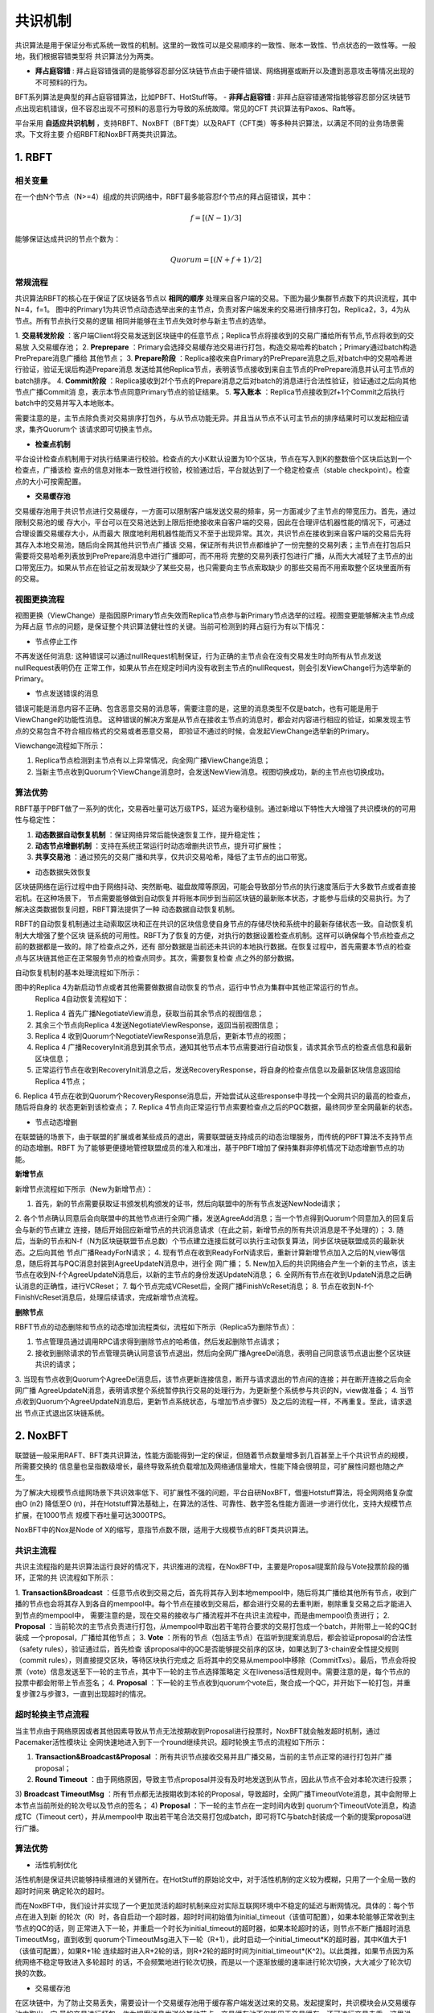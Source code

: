 .. role:: math(raw)
   :format: html latex
..

共识机制
^^^^^^^

共识算法是用于保证分布式系统一致性的机制。这里的一致性可以是交易顺序的一致性、账本一致性、节点状态的一致性等。一般地，我们根据容错类型将
共识算法分为两类。

- **拜占庭容错** : 拜占庭容错强调的是能够容忍部分区块链节点由于硬件错误、网络拥塞或断开以及遭到恶意攻击等情况出现的不可预料的行为。
BFT系列算法是典型的拜占庭容错算法，比如PBFT、HotStuff等。
- **非拜占庭容错** : 非拜占庭容错通常指能够容忍部分区块链节点出现宕机错误，但不容忍出现不可预料的恶意行为导致的系统故障。常见的CFT
共识算法有Paxos、Raft等。

平台采用 **自适应共识机制** ，支持RBFT、NoxBFT（BFT类）以及RAFT（CFT类）等多种共识算法，以满足不同的业务场景需求。下文将主要
介绍RBFT和NoxBFT两类共识算法。

1. RBFT
---------

相关变量
>>>>>>>>

在一个由N个节点（N>=4）组成的共识网络中，RBFT最多能容忍f个节点的拜占庭错误，其中：

.. math:: f=[(N- 1)/3]

能够保证达成共识的节点个数为：

.. math:: Quorum=[(N + f +1)/2]

常规流程
>>>>>>>>

共识算法RBFT的核心在于保证了区块链各节点以 **相同的顺序** 处理来自客户端的交易。下图为最少集群节点数下的共识流程，其中N=4，f=1。
图中的Primary1为共识节点动态选举出来的主节点，负责对客户端发来的交易进行排序打包，Replica2，3，4为从节点。所有节点执行交易的逻辑
相同并能够在主节点失效时参与新主节点的选举。

|image0|

1. **交易转发阶段** ：客户端Client将交易发送到区块链中的任意节点；Replica节点将接收到的交易广播给所有节点,节点将收到的交易放
入交易缓存池；
2. **Preprepare** ：Primary会选择交易缓存池交易进行打包，构造交易哈希的batch；Primary通过batch构造PrePrepare消息广播给
其他节点；
3. **Prepare阶段** ：Replica接收来自Primary的PrePrepare消息之后,对batch中的交易哈希进行验证，验证无误后构造Prepare消息
发送给其他Replica节点，表明该节点接收到来自主节点的PrePrepare消息并认可主节点的batch排序。
4. **Commit阶段** ：Replica接收到2f个节点的Prepare消息之后对batch的消息进行合法性验证，验证通过之后向其他节点广播Commit消
息，表示本节点同意Primary节点的验证结果。
5. **写入账本** ：Replica节点接收到2f+1个Commit之后执行batch中的交易并写入本地账本。

需要注意的是，主节点除负责对交易排序打包外，与从节点功能无异。并且当从节点不认可主节点的排序结果时可以发起相应请求，集齐Quorum个
该请求即可切换主节点。

- **检查点机制**

平台设计检查点机制用于对执行结果进行校验。检查点的大小K默认设置为10个区块，节点在写入到K的整数倍个区块后达到一个检查点，广播该检
查点的信息对账本一致性进行校验，校验通过后，平台就达到了一个稳定检查点（stable checkpoint）。检查点的大小可按需配置。

- **交易缓存池**

交易缓存池用于共识节点进行交易缓存，一方面可以限制客户端发送交易的频率，另一方面减少了主节点的带宽压力。首先，通过限制交易池的缓
存大小，平台可以在交易池达到上限后拒绝接收来自客户端的交易，因此在合理评估机器性能的情况下，可通过合理设置交易缓存大小，从而最大
限度地利用机器性能而又不至于出现异常。其次，共识节点在接收到来自客户端的交易后先将其存入本地交易池，随后向全网其他共识节点广播该
交易，保证所有共识节点都维护了一份完整的交易列表；主节点在打包后只需要将交易哈希列表放到PrePrepare消息中进行广播即可，而不用将
完整的交易列表打包进行广播，从而大大减轻了主节点的出口带宽压力。如果从节点在验证之前发现缺少了某些交易，也只需要向主节点索取缺少
的那些交易而不用索取整个区块里面所有的交易。

视图更换流程
>>>>>>>>>>>

视图更换（ViewChange）是指因原Primary节点失效而Replica节点参与新Primary节点选举的过程。视图变更能够解决主节点成为拜占庭
节点的问题，是保证整个共识算法健壮性的关键。当前可检测到的拜占庭行为有以下情况：

- 节点停止工作

不再发送任何消息: 这种错误可以通过nullRequest机制保证，行为正确的主节点会在没有交易发生时向所有从节点发送nullRequest表明仍在
正常工作，如果从节点在规定时间内没有收到主节点的nullRequest，则会引发ViewChange行为选举新的Primary。

- 节点发送错误的消息

错误可能是消息内容不正确、包含恶意交易的消息等，需要注意的是，这里的消息类型不仅是batch，也有可能是用于ViewChange的功能性消息。
这种错误的解决方案是从节点在接收主节点的消息时，都会对内容进行相应的验证，如果发现主节点的交易包含不符合相应格式的交易或者恶意交易，
即验证不通过的时候，会发起ViewChange选举新的Primary。

Viewchange流程如下所示：

|image1|

1. Replica节点检测到主节点有以上异常情况，向全网广播ViewChange消息；
2. 当新主节点收到Quorum个ViewChange消息时，会发送NewView消息。视图切换成功，新的主节点也切换成功。

算法优势
>>>>>>>

RBFT基于PBFT做了一系列的优化，交易吞吐量可达万级TPS，延迟为毫秒级别。通过新增以下特性大大增强了共识模块的的可用性与稳定性：

1. **动态数据自动恢复机制** ：保证网络异常后能快速恢复工作，提升稳定性；
2. **动态节点增删机制** ：支持在系统正常运行时动态增删共识节点，提升可扩展性；
3. **共享交易池** ：通过预先的交易广播和共享，仅共识交易哈希，降低了主节点的出口带宽。

- 动态数据失效恢复

区块链网络在运行过程中由于网络抖动、突然断电、磁盘故障等原因，可能会导致部分节点的执行速度落后于大多数节点或者直接宕机。在这种场景下，
节点需要能够做到自动恢复并将账本同步到当前区块链的最新账本状态，才能参与后续的交易执行。为了解决这类数据恢复问题，RBFT算法提供了一种
动态数据自动恢复机制。

RBFT的自动恢复机制通过主动索取区块和正在共识的区块信息使自身节点的存储尽快和系统中的最新存储状态一致。自动恢复机制大大增强了整个区块
链系统的可用性。RBFT为了恢复的方便，对执行的数据设置检查点机制。这样可以确保每个节点检查点之前的数据都是一致的。除了检查点之外，还有
部分数据是当前还未共识的本地执行数据。在恢复过程中，首先需要本节点的检查点与区块链其他正在正常服务节点的检查点同步。其次，需要恢复检查
点之外的部分数据。

自动恢复机制的基本处理流程如下所示：

|image2|

图中的Replica 4为新启动节点或者其他需要做数据自动恢复的节点，运行中节点为集群中其他正常运行的节点。
 Replica 4自动恢复流程如下：

1. Replica 4 首先广播NegotiateView消息，获取当前其余节点的视图信息；
2. 其余三个节点向Replica 4发送NegotiateViewResponse，返回当前视图信息；
3. Replica 4 收到Quorum个NegotiateViewResponse消息后，更新本节点的视图；
4. Replica 4 广播RecoveryInit消息到其余节点，通知其他节点本节点需要进行自动恢复，请求其余节点的检查点信息和最新区块信息；
5. 正常运行节点在收到RecoveryInit消息之后，发送RecoveryResponse，将自身的检查点信息以及最新区块信息返回给Replica 4节点；
6. Replica 4节点在收到Quorum个RecoveryResponse消息后，开始尝试从这些response中寻找一个全网共识的最高的检查点，随后将自身的
状态更新到该检查点；
7. Replica 4节点向正常运行节点索要检查点之后的PQC数据，最终同步至全网最新的状态。

- 节点动态增删

在联盟链的场景下，由于联盟的扩展或者某些成员的退出，需要联盟链支持成员的动态治理服务，而传统的PBFT算法不支持节点的动态增删。RBFT
为了能够更便捷地管控联盟成员的准入和准出，基于PBFT增加了保持集群非停机情况下动态增删节点的功能。

**新增节点**

新增节点流程如下所示（New为新增节点）：

|image3|

1. 首先，新的节点需要获取证书颁发机构颁发的证书，然后向联盟中的所有节点发送NewNode请求；
2. 各个节点确认同意后会向联盟中的其他节点进行全网广播，发送AgreeAdd消息；当一个节点得到Quorum个同意加入的回复后会与新的节点建立
连接，随后开始回应新增节点的共识消息请求（在此之前，新增节点的所有共识消息是不予处理的）；
3. 随后，当新的节点和N-f（N为区块链联盟节点总数）个节点建立连接后就可以执行主动恢复算法，同步区块链联盟成员的最新状态。之后向其他
节点广播ReadyForN请求；
4. 现有节点在收到ReadyForN请求后，重新计算新增节点加入之后的N,view等信息，随后将其与PQC消息封装到AgreeUpdateN消息中，进行全
网广播；
5. New加入后的共识网络会产生一个新的主节点，该主节点在收到N-f个AgreeUpdateN消息后，以新的主节点的身份发送UpdateN消息；
6. 全网所有节点在收到UpdateN消息之后确认消息的正确性，进行VCReset；
7. 每个节点完成VCReset后，全网广播FinishVcReset消息；
8. 节点在收到N-f个FinishVcReset消息后，处理后续请求，完成新增节点流程。

**删除节点**

RBFT节点的动态删除和节点的动态增加流程类似，流程如下所示（Replica5为删除节点）：

|image4|

1. 节点管理员通过调用RPC请求得到删除节点的哈希值，然后发起删除节点请求；
2. 接收到删除请求的节点管理员确认同意该节点退出，然后向全网广播AgreeDel消息，表明自己同意该节点退出整个区块链共识的请求；
3. 当现有节点收到Quorum个AgreeDel消息后，该节点更新连接信息，断开与请求退出的节点间的连接；并在断开连接之后向全网广播
AgreeUpdateN消息，表明请求整个系统暂停执行交易的处理行为，为更新整个系统参与共识的N，view做准备；
4. 当节点收到Quorum个AgreeUpdateN消息后，更新节点系统状态，与增加节点步骤5）及之后的流程一样，不再重复。至此，请求退出
节点正式退出区块链系统。

2. NoxBFT
----------

联盟链一般采用RAFT、BFT类共识算法，性能方面能得到一定的保证，但随着节点数量增多到几百甚至上千个共识节点的规模，所需要交换的
信息量也呈指数级增长，最终导致系统负载增加及网络通信量增大，性能下降会很明显，可扩展性问题也随之产生。

为了解决大规模节点组网场景下共识效率低下、可扩展性不强的问题，平台自研NoxBFT，借鉴Hotstuff算法，将全网网络复杂度由O (n2)
降低至O (n)，并在Hotstuff算法基础上，在算法的活性、可靠性、数字签名性能方面进一步进行优化，支持大规模节点扩展，在1000节点
规模下吞吐量可达3000TPS。

NoxBFT中的Nox是Node of X的缩写，意指节点数不限，适用于大规模节点的BFT类共识算法。

共识主流程
>>>>>>>>>

共识主流程指的是共识算法运行良好的情况下，共识推进的流程，在NoxBFT中，主要是Proposal提案阶段与Vote投票阶段的循环，正常的共
识流程如下所示：

|image5|

1. **Transaction&Broadcast** ：任意节点收到交易之后，首先将其存入到本地mempool中，随后将其广播给其他所有节点，收到广
播的节点也会将其存入到各自的mempool中。每个节点在接收到交易后，都会进行交易的去重判断，剔除重复交易之后才能进入到节点的mempool中，
需要注意的是，现在交易的接收与广播流程并不在共识主流程中，而是由mempool负责进行；
2. **Proposal** ：当前轮次的主节点负责进行打包，从mempool中取出若干笔符合要求的交易打包成一个batch，并附带上一轮的QC封装成
一个proposal，广播给其他节点；
3. **Vote** ：所有的节点（包括主节点）在监听到提案消息后，都会验证proposal的合法性（safety rules），验证通过后，首先检查
该proposal中的QC是否能够提交前序的区块，如果达到了3-chain安全性提交规则（commit rules），则直接提交区块，等待区块执行完成之
后将其中的交易从mempool中移除（CommitTxs）。最后，节点会将投票（vote）信息发送至下一轮的主节点，其中下一轮的主节点选择策略定
义在liveness活性规则中。需要注意的是，每个节点的投票中都会附带上节点签名；
4. **Proposal** ：下一轮的主节点收到quorum个vote后，聚合成一个QC，并开始下一轮打包，并重复步骤2与步骤3，一直到出现超时的情况。


超时轮换主节点流程
>>>>>>>>>>>>>>>

当主节点由于网络原因或者其他因素导致从节点无法按期收到Proposal进行投票时，NoxBFT就会触发超时机制，通过Pacemaker活性模块让
全网快速地进入到下一个round继续共识。超时轮换主节点的流程如下所示：

|image6|

1) **Transaction&Broadcast&Proposal** ：所有共识节点接收交易并且广播交易，当前的主节点正常的进行打包并广播proposal；
2) **Round Timeout** ：由于网络原因，导致主节点proposal并没有及时地发送到从节点，因此从节点不会对本轮次进行投票；
3) **Broadcast TimeoutMsg** ：所有节点都无法按期收到本轮的Proposal，导致超时，全网广播TimeoutVote消息，其中会附带上
本节点当前所处的轮次号以及节点的签名；
4) **Proposal** ：下一轮的主节点在一定时间内收到 quorum个TimeoutVote消息，构造成TC（Timeout cert），并从mempool中
取出若干笔合法交易打包成batch，即可将TC与batch封装成一个新的提案proposal进行广播。

算法优势
>>>>>>>>

- 活性机制优化

活性机制是保证共识能够持续推进的关键所在。在HotStuff的原始论文中，对于活性机制的定义较为模糊，只用了一个全局一致的超时时间来
确定轮次的超时。
   
而在NoxBFT中，我们设计并实现了一个更加灵活的超时机制来应对实际互联网环境中不稳定的延迟与断网情况。具体的：每个节点在进入到新
的轮次（R）时，各自启动一个超时器，超时时间初始值为initial_timeout（该值可配置），如果本轮能够正常收到主节点的QC的话，则
正常进入下一轮，并重启一个时长为initial_timeout的超时器，如果本轮超时的话，则节点不断广播超时消息TimeoutMsg，直到收到
quorum个TimeoutMsg进入下一轮（R+1），此时启动一个initial_timeout*K的超时器，其中K值大于1（该值可配置），如果R+1轮
连续超时进入R+2轮的话，则R+2轮的超时时间为initial_timeout*(K^2)。以此类推，如果节点因为系统网络不稳定导致进入多轮超时
的话，不会频繁地进行轮次切换，而是以一个逐渐放缓的速率进行轮次切换，大大减少了轮次切换的次数。

- 交易缓存池

在区块链中，为了防止交易丢失，需要设计一个交易缓存池用于缓存客户端发送过来的交易。发起提案时，共识模块会从交易缓存池中取出一定
量的交易进行打包，作为提案消息发送给其他节点。交易缓存池不仅能用于交易缓存，还可进行交易去重。这里说的交易去重是指相同的交易不
会被执行两次，也即防止双花。通过设置交易缓存池，共识阶段就可以发现重复交易，不会将重复交易作为提案消息通过网络发送给其他节点，
从源头上杜绝重复交易的发生。

在NoxBFT中，我们设计的交易的唯一性标准是通过交易内容的hash值来确定的。同时，我们将所有已经上链的交易hash值写入到布隆过滤器中，
通过布隆过滤器的去重特性可以达到快速的交易去重的目的，只有比较小的概率需要通过读取账本数据库来确定交易不存在。

- 快速恢复机制

网络波动可能导致共识节点丢失部分共识消息，从而落后于其他共识节点。在HotStuff的原始论文中，作者并没有显式地去描述状态同步的流程，
而将其作为工程实现的一部分抛给了实现者。为了实现一个工程可  用的算法，让落后的共识节点恢复正常的定序功能，我们提供了状态同步功能
StateSync来拉取最新的区块、账本信息等。落后的节点将分两阶段来进行同步：

1. 当节点落后足够多的时候，我们会通过直接拉取区块执行的方式恢复到一个最新的稳定检查点stable checkpoint高度；
2. 当节点落后足够少的时候，我们可以通过直接向其他节点所要QC的方式来快速恢复共识进度。

此外，为了提高同步的效率，我们采用了并行向不同源节点拉取区块的机制。并行的数量n采用可配置的方式来设置，落后节点将向分数最高的前n
个节点并行发送请求分别向不同节点拉取不同的区块片段。落后节点收到源节点的响应信息后，首先会将拉取到区块在本地进行持久化，随后按序
地执行落后的交易，并提高对应源节点的分数，以便下次高效地选取源节点。通过该机制，我们可以以最快的速度拉取所有丢失的交易等待执行，
减少了整个等待执行的时间。

- 聚合签名

在HotStuff论文中，作者提出了对于共识消息中的签名和验签可以通过聚合签名进行加速。但是，HotStuff本身并没有实现聚合签名，而只是
使用了最基本的椭圆曲线进行签名和验签。

NoxBFT则实现并改进了Ed25519的聚合签名算法。一方面我们将椭圆曲线计算过程中的一些可以进行预先进行计算的数据在编译过程中就提前计
算出来，加速运行时的计算速度；另一方面，我们实现了一个大数类型专门用于加速Ed25519的计算过程。通用的大数类型由于要无限扩展，所以
需要使用链表，这不利于缓存命中。而我们的大数类型则充分考虑了Ed25519使用的大数长度是确定性的，从而采用了数组的形式，并且尽可能压
缩大数的存储。最终，我们的Ed25519算法比官方提供的库要快2.5倍。基于我们的Ed25519算法实现的聚合签名算法同样也比基于官方库的实现性能更高。



.. |image0| image:: ../../images/RBFT1.png
.. |image1| image:: ../../images/viewchange1.png
.. |image2| image:: ../../images/Recover1.png
.. |image3| image:: ../../images/addnode1.png
.. |image4| image:: ../../images/delnode1.png
.. |image5| image:: ../../images/NoxBFT1.png
.. |image6| image:: ../../images/NoxBFT2.png
